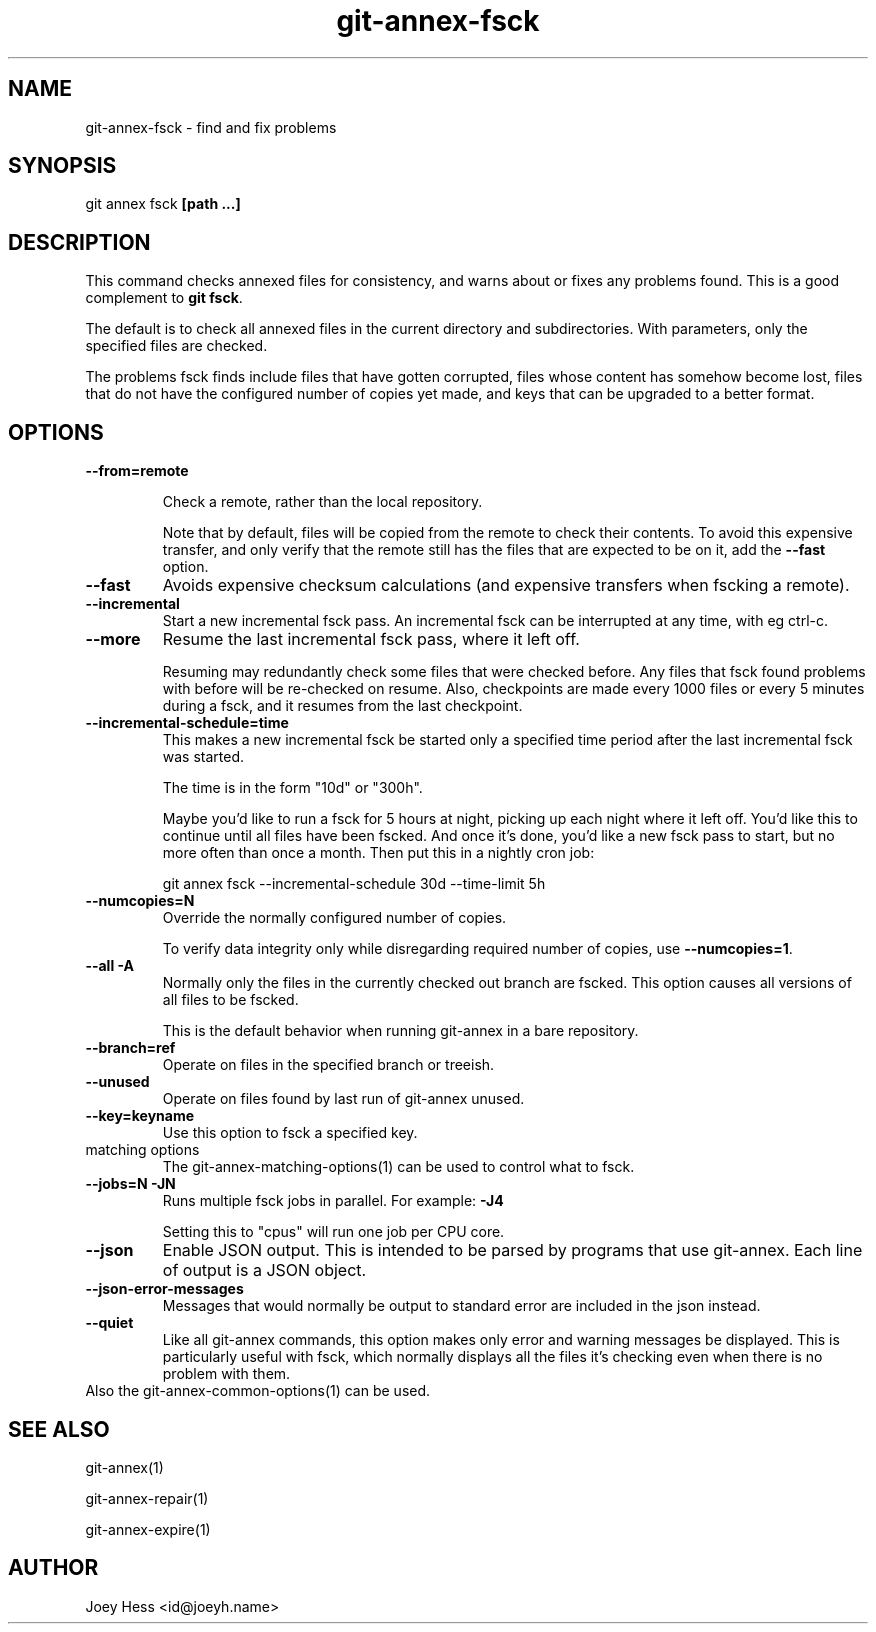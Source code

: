 .TH git-annex-fsck 1
.SH NAME
git-annex-fsck \- find and fix problems
.PP
.SH SYNOPSIS
git annex fsck \fB[path ...]\fP
.PP
.SH DESCRIPTION
This command checks annexed files for consistency, and warns about or
fixes any problems found. This is a good complement to \fBgit fsck\fP.
.PP
The default is to check all annexed files in the current directory and
subdirectories. With parameters, only the specified files are checked.
.PP
The problems fsck finds include files that have gotten corrupted,
files whose content has somehow become lost, files that do not have the
configured number of copies yet made, and keys that can be upgraded to a
better format.
.PP
.SH OPTIONS
.IP "\fB\-\-from=remote\fP"
.IP
Check a remote, rather than the local repository.
.IP
Note that by default, files will be copied from the remote to check
their contents. To avoid this expensive transfer, and only
verify that the remote still has the files that are expected to be on it,
add the \fB\-\-fast\fP option.
.IP
.IP "\fB\-\-fast\fP"
Avoids expensive checksum calculations (and expensive transfers when
fscking a remote).
.IP
.IP "\fB\-\-incremental\fP"
Start a new incremental fsck pass. An incremental fsck can be interrupted
at any time, with eg ctrl\-c.
.IP
.IP "\fB\-\-more\fP"
Resume the last incremental fsck pass, where it left off.
.IP
Resuming may redundantly check some files that were checked
before. Any files that fsck found problems with before will be re\-checked
on resume. Also, checkpoints are made every 1000 files or every 5 minutes
during a fsck, and it resumes from the last checkpoint.
.IP
.IP "\fB\-\-incremental\-schedule=time\fP"
This makes a new incremental fsck be started only a specified
time period after the last incremental fsck was started.
.IP
The time is in the form "10d" or "300h".
.IP
Maybe you'd like to run a fsck for 5 hours at night, picking up each
night where it left off. You'd like this to continue until all files
have been fscked. And once it's done, you'd like a new fsck pass to start,
but no more often than once a month. Then put this in a nightly cron job:
.IP
 git annex fsck \-\-incremental\-schedule 30d \-\-time\-limit 5h
.IP
.IP "\fB\-\-numcopies=N\fP"
Override the normally configured number of copies. 
.IP
To verify data integrity only while disregarding required number of copies,
use \fB\-\-numcopies=1\fP.
.IP
.IP "\fB\-\-all\fP \fB\-A\fP"
Normally only the files in the currently checked out branch
are fscked. This option causes all versions of all files to be fscked.
.IP
This is the default behavior when running git-annex in a bare repository.
.IP
.IP "\fB\-\-branch=ref\fP"
Operate on files in the specified branch or treeish.
.IP
.IP "\fB\-\-unused\fP"
Operate on files found by last run of git-annex unused.
.IP
.IP "\fB\-\-key=keyname\fP"
Use this option to fsck a specified key.
.IP
.IP "matching options"
The git-annex\-matching\-options(1)
can be used to control what to fsck.
.IP
.IP "\fB\-\-jobs=N\fP \fB\-JN\fP"
Runs multiple fsck jobs in parallel. For example: \fB\-J4\fP
.IP
Setting this to "cpus" will run one job per CPU core.
.IP
.IP "\fB\-\-json\fP"
Enable JSON output. This is intended to be parsed by programs that use
git-annex. Each line of output is a JSON object.
.IP
.IP "\fB\-\-json\-error\-messages\fP"
Messages that would normally be output to standard error are included in
the json instead.
.IP
.IP "\fB\-\-quiet\fP"
Like all git-annex commands, this option makes only error and warning
messages be displayed. This is particularly useful with fsck, which
normally displays all the files it's checking even when there is no
problem with them.
.IP
.IP "Also the git-annex\-common\-options(1) can be used."
.SH SEE ALSO
git-annex(1)
.PP
git-annex\-repair(1)
.PP
git-annex\-expire(1)
.PP
.SH AUTHOR
Joey Hess <id@joeyh.name>
.PP
.PP

